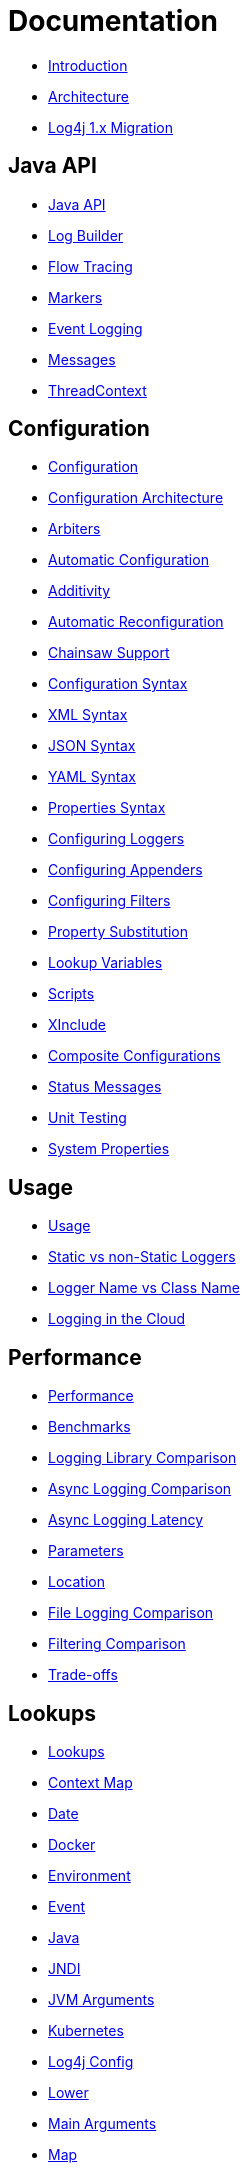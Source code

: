 ////
    Licensed to the Apache Software Foundation (ASF) under one or more
    contributor license agreements.  See the NOTICE file distributed with
    this work for additional information regarding copyright ownership.
    The ASF licenses this file to You under the Apache License, Version 2.0
    (the "License"); you may not use this file except in compliance with
    the License.  You may obtain a copy of the License at

         http://www.apache.org/licenses/LICENSE-2.0

    Unless required by applicable law or agreed to in writing, software
    distributed under the License is distributed on an "AS IS" BASIS,
    WITHOUT WARRANTIES OR CONDITIONS OF ANY KIND, either express or implied.
    See the License for the specific language governing permissions and
    limitations under the License.
////
= Documentation

* xref:/manual/index.html[Introduction]
* xref:/manual/architecture.html[Architecture]
* xref:/manual/migration.html[Log4j 1.x Migration]

== Java API

* xref:/manual/api.html[Java API]
* xref:/manual/logbuilder.html[Log Builder]
* xref:/manual/flowtracing.html[Flow Tracing]
* xref:/manual/markers.html[Markers]
* xref:/manual/eventlogging.html[Event Logging]
* xref:/manual/messages.html[Messages]
* xref:/manual/thread-context.html[ThreadContext]

== Configuration

* xref:/manual/configuration.html[Configuration]
* xref:/manual/configuration.html#Architecture[Configuration Architecture]
* xref:/manual/configuration.html#Arbiters[Arbiters]
* xref:/manual/configuration.html#AutomaticConfiguration[Automatic Configuration]
* xref:/manual/configuration.html#Additivity[Additivity]
* xref:/manual/configuration.html#AutomaticReconfiguration[Automatic Reconfiguration]
* xref:/manual/configuration.html#ChainsawSupport[Chainsaw Support]
* xref:/manual/configuration.html#ConfigurationSyntax"[Configuration Syntax]
* xref:/manual/configuration.html#XML[XML Syntax]
* xref:/manual/configuration.html#JSON[JSON Syntax]
* xref:/manual/configuration.html#YAML[YAML Syntax]
* xref:/manual/configuration.html#Properties[Properties Syntax]
* xref:/manual/configuration.html#Loggers[Configuring Loggers]
* xref:/manual/configuration.html#Appenders[Configuring Appenders]
* xref:/manual/configuration.html#Filters[Configuring Filters]
* xref:/manual/configuration.html#PropertySubstitution[Property Substitution]
* xref:/manual/configuration.html#RuntimeLookup[Lookup Variables]
* xref:/manual/configuration.html#Scripts[Scripts]
* xref:/manual/configuration.html#XInclude[XInclude]
* xref:/manual/configuration.html#CompositeConfiguration[Composite Configurations]
* xref:/manual/configuration.html#StatusMessages[Status Messages]
* xref:/manual/configuration.html#UnitTestingInMaven[Unit Testing]
* xref:/manual/systemProperties.html[System Properties]

== Usage

* xref:/manual/usage.html[Usage]
* xref:/manual/usage.html?#StaticVsNonStatic[Static vs non-Static Loggers]
* xref:/manual/usage.html?#LoggerVsClass[Logger Name vs Class Name]
* xref:/manual/cloud.html[Logging in the Cloud]

== Performance

* xref:/performance.html[Performance]
* xref:/performance.html#benchmarks[Benchmarks]
* xref:/performance.html#loglibComparison[Logging Library Comparison]
* xref:/performance.html#asyncLogging[Async Logging Comparison]
* xref:/performance.html#asyncLoggingResponseTime[Async Logging Latency]
* xref:/performance.html#asyncLoggingWithParams[Parameters]
* xref:/performance.html#asyncLoggingWithLocation[Location]
* xref:/performance.html#fileLoggingComparison[File Logging Comparison]
* xref:/performance.html#filtering[Filtering Comparison]
* xref:/performance.html#tradeoffs[Trade-offs]

== Lookups

* xref:/manual/lookups.html[Lookups]
* xref:/manual/lookups.html#ContextMapLookup[Context Map]
* xref:/manual/lookups.html#DateLookup[Date]
* xref:/manual/lookups.html#DockerLookup[Docker]
* xref:/manual/lookups.html#EnvironmentLookup[Environment]
* xref:/manual/lookups.html#EventLookup[Event]
* xref:/manual/lookups.html#JavaLookup[Java]
* xref:/manual/lookups.html#JndiLookup[JNDI]
* xref:/manual/lookups.html#JmxRuntimeInputArgumentsLookup[JVM Arguments]
* xref:/manual/lookups.html#KubernetesLookup[Kubernetes]
* xref:/manual/lookups.html#Log4jConfigLookup[Log4j Config]
* xref:/manual/lookups.html#LowerLookup[Lower]
* xref:/manual/lookups.html#AppMainArgsLookup[Main Arguments]
* xref:/manual/lookups.html#MapLookup[Map]
* xref:/manual/lookups.html#StructuredDataLookup[Structured Data]
* xref:/manual/lookups.html#SystemPropertiesLookup[System Properties]
* xref:/manual/lookups.html#UpperLookup[Upper]

== Appender

* xref:/manual/appenders.html[Appenders]
* xref:/manual/appenders.html#AsyncAppender[Async]
* xref:/manual/appenders.html#ConsoleAppender[Console]
* xref:/manual/appenders.html#FailoverAppender[Failover]
* xref:/manual/appenders.html#FileAppender[File]
* xref:/manual/appenders.html#FlumeAppender[Flume]
* xref:/manual/appenders.html#JDBCAppender[JDBC]
* xref:/manual/appenders.html#HttpAppender[HTTP]
* xref:/manual/appenders.html#MemoryMappedFileAppender[Memory Mapped File]
* xref:/manual/appenders.html#NoSQLAppender[NoSQL]
* xref:/manual/appenders.html#NoSQLAppenderMongoDB[NoSQL for MongoDB]
* xref:/manual/appenders.html#OutputStreamAppender[Output Stream]
* xref:/manual/appenders.html#RandomAccessFileAppender[Random Access File]
* xref:/manual/appenders.html#RewriteAppender[Rewrite]
* xref:/manual/appenders.html#RollingFileAppender[Rolling File]
* xref:/manual/appenders.html#RollingRandomAccessFileAppender[Rolling Random Access File]
* xref:/manual/appenders.html#RoutingAppender[Routing]
* xref:/manual/appenders.html#ScriptAppenderSelector[ScriptAppenderSelector]
* xref:/manual/appenders.html#SocketAppender[Socket]
* xref:/manual/appenders.html#SSL[SSL]
* xref:/manual/appenders.html#SyslogAppender[Syslog]

== Layouts

* xref:/manual/layouts.html[Layouts]
* xref:/manual/layouts.html#CSVLayouts[CSV]
* xref:/manual/layouts.html#HTMLLayout[HTML]
* xref:/manual/json-template-layout.html[JSON Template]
* xref:/manual/layouts.html#PatternLayout[Pattern]
* xref:/manual/layouts.html#RFC5424Layout[RFC-5424]
* xref:/manual/layouts.html#SerializedLayout[Serialized]
* xref:/manual/layouts.html#SyslogLayout[Syslog]
* xref:/manual/layouts.html#LocationInformation[Location Information]

== Filters

* xref:/manual/filters.html[Filters]
* xref:/manual/filters.html#BurstFilter[Burst]
* xref:/manual/filters.html#CompositeFilter[Composite Filter]
* xref:/manual/filters.html#DynamicThresholdFilter[Dynamic Threshold]
* xref:/manual/filters.html#MapFilter[Map]
* xref:/manual/filters.html#MarkerFilter[Marker]
* xref:/manual/filters.html#MutableThreadContextMapFilter[Mutable Thread Context Map]
* xref:/manual/filters.html#RegexFilter[Regex]
* xref:/manual/filters.html#Script[Script]
* xref:/manual/filters.html#StructuredDataFilter[Structured Data]
* xref:/manual/filters.html#ThreadContextMapFilter[Thread Context Map]
* xref:/manual/filters.html#ThresholdFilter[Threshold]
* xref:/manual/filters.html#TimeFilter[Time]

== Async Loggers

* xref:/manual/async.html[Async Loggers]
* xref:/manual/async.html#Trade-offs[Trade-offs]
* xref:/manual/async.html#AllAsync[All Loggers Async]
* xref:/manual/async.html#MixedSync-Async[Mixed Sync &amp; Async]
* xref:/manual/async.html#WaitStrategy[WaitStrategy]
* xref:/manual/async.html#Location[Location]
* xref:/manual/async.html#Performance[Performance]
* xref:/manual/async.html#UnderTheHood[Under The Hood]

== Garbage-free Logging

* xref:/manual/garbagefree.html[Garbage-free Logging]
* xref:/manual/garbagefree.html#Config[Configuration]
* xref:/manual/garbagefree.html#Appenders[Supported Appenders]
* xref:/manual/garbagefree.html#Layouts[Supported Layouts]
* xref:/manual/garbagefree.html#Filters[Supported Filters]
* xref:/manual/garbagefree.html#api[API Changes]
* xref:/manual/garbagefree.html#codeImpact[Impact on Application Code]
* xref:/garbagefree.html#Performance[Performance] /manual
* xref:/manual/garbagefree.html#UnderTheHood[Under the Hood]

== Extending Log4j

* xref:/manual/extending.html[Extending Log4j]
* xref:/manual/extending.html#LoggerContextFactory[LoggerContextFactory ]
* xref:/manual/extending.html#ContextSelector[ContextSelector ]
* xref:/manual/extending.html#ConfigurationFactory[ConfigurationFactory ]
* xref:/manual/extending.html#LoggerConfig[LoggerConfig ]
* xref:/manual/extending.html#LogEventFactory[LogEventFactory ]
* xref:/manual/extending.html#MessageFactory[MessageFactory ]
* xref:/manual/extending.html#Lookups[Lookups ]
* xref:/manual/extending.html#Filters[Filters ]
* xref:/manual/extending.html#Appenders[Appenders ]
* xref:/manual/extending.html#Layouts[Layouts ]
* xref:/manual/extending.html#PatternConverters[PatternConverters ]
* xref:/manual/extending.html#Plugin_Builders[Plugin Builders]
* xref:/manual/extending.html#Custom_ContextDataInjector[Custom ContextDataInjector]
* xref:/manual/extending.html#Custom_Plugins[Custom Plugins]

== Plugins

* xref:/manual/plugins.html[Plugins]
* xref:/manual/plugins.html#Core[Core ]
* xref:/manual/plugins.html#Converters[Converters]
* xref:/manual/plugins.html#KeyProviders[Key Providers]
* xref:/manual/plugins.html#Lookups[Lookups ]
* xref:/manual/plugins.html#TypeConverters[Type Converters]
* xref:/manual/plugins.html#DeveloperNotes[Developer Notes]


== Programmatic Log4j Configuration

* xref:/manual/customconfig.html[Programmatic Log4j Configuration]
* xref:/manual/customconfig.html#ConfigurationBuilder[ConfigurationBuilder API]
* xref:/manual/customconfig.html#ConfigurationFactory[Understanding ConfigurationFactory]
* xref:/manual/customconfig.html#Example[Example]
* xref:/manual/customconfig.html#Configurator[Using Configurator]
* xref:/manual/customconfig.html#Hybrid[Config File and Code]
* xref:/manual/customconfig.html#AddingToCurrent[After Initialization]
* xref:/manual/customconfig.html#AppendingToWritersAndOutputStreams[Appending to Writers &amp; OutputStreams]

== Custom Log Levels

* xref:/manual/customloglevels.html[Custom Log Levels]
* xref:/manual/customloglevels.html#DefiningLevelsInCode[In Code]
* xref:/manual/customloglevels.html#DefiningLevelsInConfiguration[In Configuration]
* xref:/manual/customloglevels.html#AddingOrReplacingLevels[Adding or Replacing Levels]
* xref:/manual/customloglevels.html#CustomLoggers[Custom Loggers]
* xref:/manual/customloglevels.html#ExampleUsage[Custom Logger Example]
* xref:/manual/customloglevels.html#CodeGen[Code Generation Tool]

== Others

* xref:/manual/jmx.html[JMX]
* xref:/manual/logsep.html[Logging Separation]

